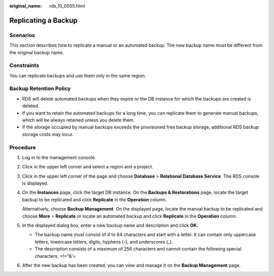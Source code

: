 :original_name: rds_10_0055.html

.. _rds_10_0055:

Replicating a Backup
====================

**Scenarios**
-------------

This section describes how to replicate a manual or an automated backup. The new backup name must be different from the original backup name.

Constraints
-----------

You can replicate backups and use them only in the same region.

Backup Retention Policy
-----------------------

-  RDS will delete automated backups when they expire or the DB instance for which the backups are created is deleted.
-  If you want to retain the automated backups for a long time, you can replicate them to generate manual backups, which will be always retained unless you delete them.
-  If the storage occupied by manual backups exceeds the provisioned free backup storage, additional RDS backup storage costs may incur.

Procedure
---------

#. Log in to the management console.

#. Click |image1| in the upper left corner and select a region and a project.

#. Click |image2| in the upper left corner of the page and choose **Database** > **Relational Database Service**. The RDS console is displayed.

#. On the **Instances** page, click the target DB instance. On the **Backups & Restorations** page, locate the target backup to be replicated and click **Replicate** in the **Operation** column.

   Alternatively, choose **Backup Management**. On the displayed page, locate the manual backup to be replicated and choose **More** > **Replicate** or locate an automated backup and click **Replicate** in the **Operation** column.

#. In the displayed dialog box, enter a new backup name and description and click **OK**.

   -  The backup name must consist of 4 to 64 characters and start with a letter. It can contain only uppercase letters, lowercase letters, digits, hyphens (-), and underscores (_).
   -  The description consists of a maximum of 256 characters and cannot contain the following special characters: >!<"&'=

#. After the new backup has been created, you can view and manage it on the **Backup Management** page.

.. |image1| image:: /_static/images/en-us_image_0000001166476958.png
.. |image2| image:: /_static/images/en-us_image_0000001212196809.png

